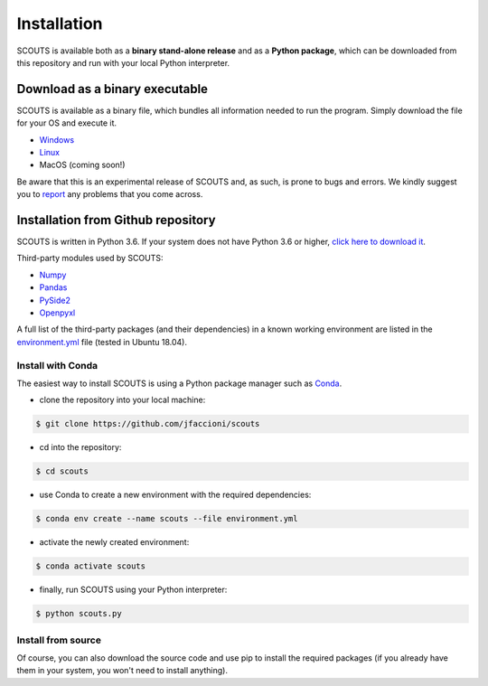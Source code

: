 Installation
============

SCOUTS is available both as a **binary stand-alone release** and as a **Python package**, which can be downloaded from this repository and run with your local Python interpreter.

Download as a binary executable
-------------------------------
SCOUTS is available as a binary file, which bundles all information needed to run the program. Simply download the file for your OS and execute it.

- `Windows <https://github.com/jfaccioni/scouts/tree/master/executables/windows>`_

- `Linux <https://github.com/jfaccioni/scouts/tree/master/executables/linux>`_

- MacOS (coming soon!)

Be aware that this is an experimental release of SCOUTS and, as such, is prone to bugs and errors. We kindly suggest you to `report <https://github.com/jfaccioni/scouts/issues>`_ any problems that you come across.

Installation from Github repository
-----------------------------------
SCOUTS is written in Python 3.6. If your system does not have Python 3.6 or higher, `click here to download it <https://www.python.org/downloads/>`_.

Third-party modules used by SCOUTS:

- `Numpy <http://www.numpy.org/>`_

- `Pandas <https://pandas.pydata.org/>`_

- `PySide2 <https://pypi.org/project/PySide2/>`_

- `Openpyxl <https://openpyxl.readthedocs.io/en/stable/>`_


A full list of the third-party packages (and their dependencies) in a known working environment are listed in the `environment.yml <https://github.com/jfaccioni/scouts/environment.yml>`_ file (tested in Ubuntu 18.04).

Install with Conda
*******************
The easiest way to install SCOUTS is using a Python package manager such as `Conda <https://conda.io/docs/>`_.

- clone the repository into your local machine:

.. code-block:: none

  $ git clone https://github.com/jfaccioni/scouts

- cd into the repository:

.. code-block:: none

  $ cd scouts

- use Conda to create a new environment with the required dependencies:

.. code-block:: none

  $ conda env create --name scouts --file environment.yml

- activate the newly created environment:

.. code-block:: none

  $ conda activate scouts

- finally, run SCOUTS using your Python interpreter:

.. code-block:: none

  $ python scouts.py

Install from source
*******************
Of course, you can also download the source code and use pip to install the required packages (if you already have them in your system, you won't need to install anything).
